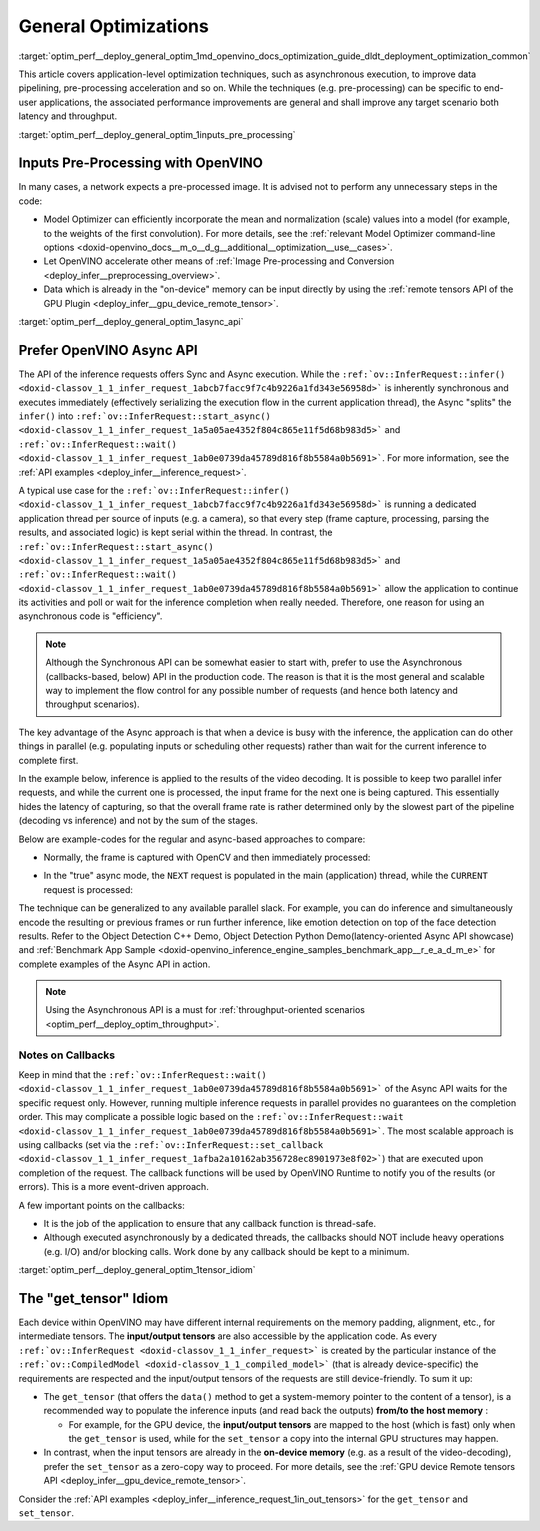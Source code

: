 .. index:: pair: page; General Optimizations
.. _optim_perf__deploy_general_optim:

.. meta::
   :description: General optimizations include application-level optimization 
                 methods that improve data pipelining, pre-processing 
                 acceleration and both latency and throughput.
   :keywords: runtime inference optimizations, deployment optimizations, 
              latency, throughput, performance optimization, Synchronous 
              API, Model Optimizer, asynchronous execution, synchronous 
              execution, input tensor, output tensor, get_tensor, Asynchronous
              API, OpenVINO Async API, remote tensors API, GPU plugin,
              model inference, Intel VTune

General Optimizations
=====================

:target:`optim_perf__deploy_general_optim_1md_openvino_docs_optimization_guide_dldt_deployment_optimization_common` 

This article covers application-level optimization techniques, such as 
asynchronous execution, to improve data pipelining, pre-processing acceleration 
and so on. While the techniques (e.g. pre-processing) can be specific to 
end-user applications, the associated performance improvements are general and 
shall improve any target scenario both latency and throughput.

:target:`optim_perf__deploy_general_optim_1inputs_pre_processing`

Inputs Pre-Processing with OpenVINO
~~~~~~~~~~~~~~~~~~~~~~~~~~~~~~~~~~~

In many cases, a network expects a pre-processed image. It is advised not to 
perform any unnecessary steps in the code:

* Model Optimizer can efficiently incorporate the mean and normalization 
  (scale) values into a model (for example, to the weights of the first 
  convolution). For more details, see the 
  :ref:`relevant Model Optimizer command-line options <doxid-openvino_docs__m_o__d_g__additional__optimization__use__cases>`.

* Let OpenVINO accelerate other means of 
  :ref:`Image Pre-processing and Conversion <deploy_infer__preprocessing_overview>`.

* Data which is already in the "on-device" memory can be input directly by 
  using the :ref:`remote tensors API of the GPU Plugin <deploy_infer__gpu_device_remote_tensor>`.

:target:`optim_perf__deploy_general_optim_1async_api`

Prefer OpenVINO Async API
~~~~~~~~~~~~~~~~~~~~~~~~~

The API of the inference requests offers Sync and Async execution. While the 
``:ref:`ov::InferRequest::infer() <doxid-classov_1_1_infer_request_1abcb7facc9f7c4b9226a1fd343e56958d>``` 
is inherently synchronous and executes immediately (effectively serializing the 
execution flow in the current application thread), the Async "splits" the 
``infer()`` into ``:ref:`ov::InferRequest::start_async() <doxid-classov_1_1_infer_request_1a5a05ae4352f804c865e11f5d68b983d5>``` 
and ``:ref:`ov::InferRequest::wait() <doxid-classov_1_1_infer_request_1ab0e0739da45789d816f8b5584a0b5691>```. 
For more information, see the :ref:`API examples <deploy_infer__inference_request>`.

A typical use case for the 
``:ref:`ov::InferRequest::infer() <doxid-classov_1_1_infer_request_1abcb7facc9f7c4b9226a1fd343e56958d>``` 
is running a dedicated application thread per source of inputs (e.g. a camera), 
so that every step (frame capture, processing, parsing the results, and 
associated logic) is kept serial within the thread. In contrast, the 
``:ref:`ov::InferRequest::start_async() <doxid-classov_1_1_infer_request_1a5a05ae4352f804c865e11f5d68b983d5>``` 
and ``:ref:`ov::InferRequest::wait() <doxid-classov_1_1_infer_request_1ab0e0739da45789d816f8b5584a0b5691>``` 
allow the application to continue its activities and poll or wait for the 
inference completion when really needed. Therefore, one reason for using an 
asynchronous code is "efficiency".

.. note:: Although the Synchronous API can be somewhat easier to start with, prefer 
   to use the Asynchronous (callbacks-based, below) API in the production code. 
   The reason is that it is the most general and scalable way to implement the 
   flow control for any possible number of requests (and hence both latency and throughput scenarios).

The key advantage of the Async approach is that when a device is busy with the 
inference, the application can do other things in parallel (e.g. populating 
inputs or scheduling other requests) rather than wait for the current 
inference to complete first.

In the example below, inference is applied to the results of the video decoding. 
It is possible to keep two parallel infer requests, and while the current one 
is processed, the input frame for the next one is being captured. This 
essentially hides the latency of capturing, so that the overall frame rate is 
rather determined only by the slowest part of the pipeline (decoding vs 
inference) and not by the sum of the stages.

Below are example-codes for the regular and async-based approaches to compare:

* Normally, the frame is captured with OpenCV and then immediately processed:

.. ref-code-block:: cpp

   while(true) {
       // capture frame
       // populate CURRENT InferRequest
       // Infer CURRENT InferRequest //this call is synchronous
       // display CURRENT result
   }

.. image:: ./_assets/vtune_regular.png
   :alt: Intel VTune screenshot

* In the "true" async mode, the ``NEXT`` request is populated in the main 
  (application) thread, while the ``CURRENT`` request is processed:

.. ref-code-block:: cpp

   while(true) {
       // capture frame
       // populate NEXT InferRequest
       // start NEXT InferRequest //this call is async and returns immediately
       
       // wait for the CURRENT InferRequest
       // display CURRENT result
       // swap CURRENT and NEXT InferRequests
   }

.. image:: ./_assets/vtune_async.png
   :alt: Intel VTune screenshot

The technique can be generalized to any available parallel slack. For example, 
you can do inference and simultaneously encode the resulting or previous 
frames or run further inference, like emotion detection on top of the face 
detection results. Refer to the Object Detection C++ Demo, Object Detection 
Python Demo(latency-oriented Async API showcase) and 
:ref:`Benchmark App Sample <doxid-openvino_inference_engine_samples_benchmark_app__r_e_a_d_m_e>` 
for complete examples of the Async API in action.

.. note:: Using the Asynchronous API is a must for 
   :ref:`throughput-oriented scenarios <optim_perf__deploy_optim_throughput>`.

Notes on Callbacks
------------------

Keep in mind that the ``:ref:`ov::InferRequest::wait() <doxid-classov_1_1_infer_request_1ab0e0739da45789d816f8b5584a0b5691>``` 
of the Async API waits for the specific request only. However, running multiple 
inference requests in parallel provides no guarantees on the completion order. 
This may complicate a possible logic based on the 
``:ref:`ov::InferRequest::wait <doxid-classov_1_1_infer_request_1ab0e0739da45789d816f8b5584a0b5691>```. 
The most scalable approach is using callbacks (set via the 
``:ref:`ov::InferRequest::set_callback <doxid-classov_1_1_infer_request_1afba2a10162ab356728ec8901973e8f02>```) 
that are executed upon completion of the request. The callback functions will 
be used by OpenVINO Runtime to notify you of the results (or errors). This is 
a more event-driven approach.

A few important points on the callbacks:

* It is the job of the application to ensure that any callback function is 
  thread-safe.

* Although executed asynchronously by a dedicated threads, the callbacks 
  should NOT include heavy operations (e.g. I/O) and/or blocking calls. 
  Work done by any callback should be kept to a minimum.

:target:`optim_perf__deploy_general_optim_1tensor_idiom`

The "get_tensor" Idiom
~~~~~~~~~~~~~~~~~~~~~~

Each device within OpenVINO may have different internal requirements on the 
memory padding, alignment, etc., for intermediate tensors. The 
**input/output tensors** are also accessible by the application code. As every 
``:ref:`ov::InferRequest <doxid-classov_1_1_infer_request>``` is created by the 
particular instance of the ``:ref:`ov::CompiledModel <doxid-classov_1_1_compiled_model>``` 
(that is already device-specific) the requirements are respected and the 
input/output tensors of the requests are still device-friendly. To sum it up:

* The ``get_tensor`` (that offers the ``data()`` method to get a system-memory 
  pointer to the content of a tensor), is a recommended way to populate the 
  inference inputs (and read back the outputs) **from/to the host memory** :

  * For example, for the GPU device, the **input/output tensors** are mapped to 
    the host (which is fast) only when the ``get_tensor`` is used, while for 
    the ``set_tensor`` a copy into the internal GPU structures may happen.

* In contrast, when the input tensors are already in the **on-device memory** 
  (e.g. as a result of the video-decoding), prefer the ``set_tensor`` as a 
  zero-copy way to proceed. For more details, see the 
  :ref:`GPU device Remote tensors API <deploy_infer__gpu_device_remote_tensor>`.

Consider the :ref:`API examples <deploy_infer__inference_request_1in_out_tensors>` 
for the ``get_tensor`` and ``set_tensor``.
